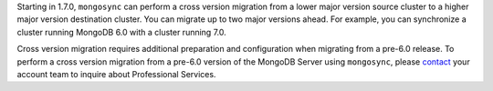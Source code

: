 Starting in 1.7.0, ``mongosync`` can perform a cross version migration
from a lower major version source cluster to a higher major version
destination cluster. You can migrate up to two major versions ahead. For
example, you can synchronize a cluster running MongoDB 6.0 with a
cluster running 7.0.

Cross version migration requires additional preparation and
configuration when migrating from a pre-6.0 release. To perform a cross
version migration from a pre-6.0 version of the MongoDB Server using
``mongosync``, please `contact <https://mongodb.com/contact>`__ your
account team to inquire about Professional Services.
